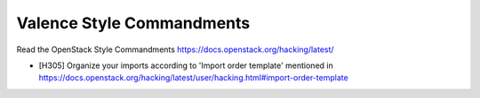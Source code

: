 Valence Style Commandments
===========================

Read the OpenStack Style Commandments
https://docs.openstack.org/hacking/latest/

- [H305] Organize your imports according to 'Import order template' mentioned
  in https://docs.openstack.org/hacking/latest/user/hacking.html#import-order-template
